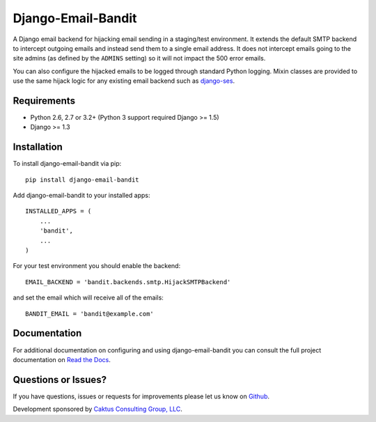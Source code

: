 Django-Email-Bandit
==============================

A Django email backend for hijacking email sending in a staging/test environment. It extends
the default SMTP backend to intercept outgoing emails and instead send them
to a single email address. It does not intercept emails going to the site admins
(as defined by the ``ADMINS`` setting) so it will not impact the 500 error emails.

You can also configure the hijacked emails to be logged through standard Python
logging. Mixin classes are provided to use the same hijack logic for any existing
email backend such as `django-ses <https://github.com/hmarr/django-ses>`_.


Requirements
-------------------------------

- Python 2.6, 2.7 or 3.2+ (Python 3 support required Django >= 1.5)
- Django >= 1.3


Installation
-------------------------------

To install django-email-bandit via pip::

    pip install django-email-bandit

Add django-email-bandit to your installed apps::

    INSTALLED_APPS = (
        ...
        'bandit',
        ...
    )

For your test environment you should enable the backend::

    EMAIL_BACKEND = 'bandit.backends.smtp.HijackSMTPBackend'

and set the email which will receive all of the emails::

    BANDIT_EMAIL = 'bandit@example.com'


Documentation
-------------------------------

For additional documentation on configuring and using django-email-bandit you
can consult the full project documentation on `Read the Docs <https://django-email-bandit.readthedocs.org/>`_.


Questions or Issues?
-------------------------------

If you have questions, issues or requests for improvements please let us know on
`Github <https://github.com/caktus/django-email-bandit/issues>`_.

Development sponsored by `Caktus Consulting Group, LLC
<http://www.caktusgroup.com/services>`_.
